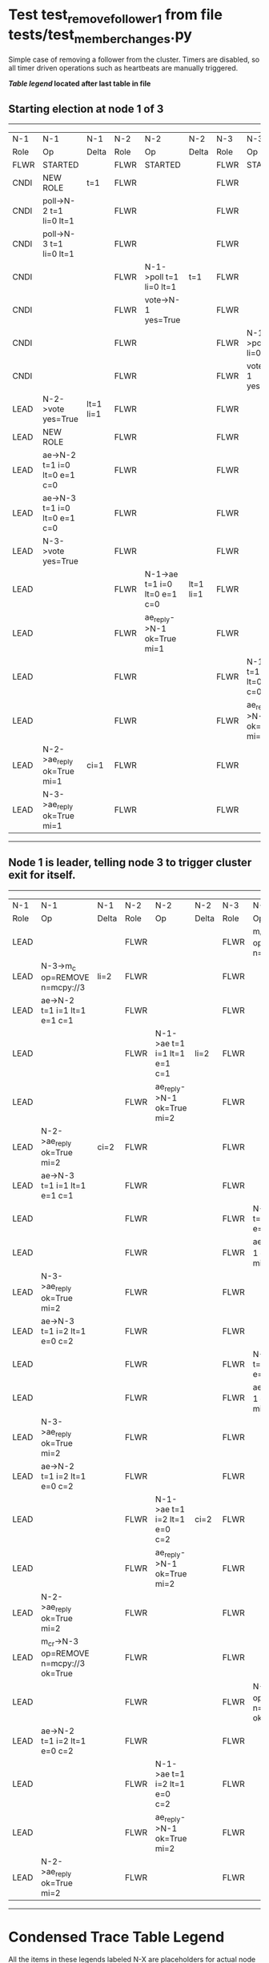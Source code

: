 * Test test_remove_follower_1 from file tests/test_member_changes.py


    Simple case of removing a follower from the cluster. 
    Timers are disabled, so all timer driven operations such as heartbeats are manually triggered.
    


 *[[condensed Trace Table Legend][Table legend]] located after last table in file*

** Starting election at node 1 of 3
-----------------------------------------------------------------------------------------------------------------------------------------------------------
|  N-1   | N-1                          | N-1       | N-2   | N-2                          | N-2       | N-3   | N-3                          | N-3       |
|  Role  | Op                           | Delta     | Role  | Op                           | Delta     | Role  | Op                           | Delta     |
|  FLWR  | STARTED                      |           | FLWR  | STARTED                      |           | FLWR  | STARTED                      |           |
|  CNDI  | NEW ROLE                     | t=1       | FLWR  |                              |           | FLWR  |                              |           |
|  CNDI  | poll->N-2 t=1 li=0 lt=1      |           | FLWR  |                              |           | FLWR  |                              |           |
|  CNDI  | poll->N-3 t=1 li=0 lt=1      |           | FLWR  |                              |           | FLWR  |                              |           |
|  CNDI  |                              |           | FLWR  | N-1->poll t=1 li=0 lt=1      | t=1       | FLWR  |                              |           |
|  CNDI  |                              |           | FLWR  | vote->N-1 yes=True           |           | FLWR  |                              |           |
|  CNDI  |                              |           | FLWR  |                              |           | FLWR  | N-1->poll t=1 li=0 lt=1      | t=1       |
|  CNDI  |                              |           | FLWR  |                              |           | FLWR  | vote->N-1 yes=True           |           |
|  LEAD  | N-2->vote yes=True           | lt=1 li=1 | FLWR  |                              |           | FLWR  |                              |           |
|  LEAD  | NEW ROLE                     |           | FLWR  |                              |           | FLWR  |                              |           |
|  LEAD  | ae->N-2 t=1 i=0 lt=0 e=1 c=0 |           | FLWR  |                              |           | FLWR  |                              |           |
|  LEAD  | ae->N-3 t=1 i=0 lt=0 e=1 c=0 |           | FLWR  |                              |           | FLWR  |                              |           |
|  LEAD  | N-3->vote yes=True           |           | FLWR  |                              |           | FLWR  |                              |           |
|  LEAD  |                              |           | FLWR  | N-1->ae t=1 i=0 lt=0 e=1 c=0 | lt=1 li=1 | FLWR  |                              |           |
|  LEAD  |                              |           | FLWR  | ae_reply->N-1 ok=True mi=1   |           | FLWR  |                              |           |
|  LEAD  |                              |           | FLWR  |                              |           | FLWR  | N-1->ae t=1 i=0 lt=0 e=1 c=0 | lt=1 li=1 |
|  LEAD  |                              |           | FLWR  |                              |           | FLWR  | ae_reply->N-1 ok=True mi=1   |           |
|  LEAD  | N-2->ae_reply ok=True mi=1   | ci=1      | FLWR  |                              |           | FLWR  |                              |           |
|  LEAD  | N-3->ae_reply ok=True mi=1   |           | FLWR  |                              |           | FLWR  |                              |           |
-----------------------------------------------------------------------------------------------------------------------------------------------------------
** Node 1 is leader, telling node 3 to trigger cluster exit for itself.
---------------------------------------------------------------------------------------------------------------------------------------------------------------------
|  N-1   | N-1                                     | N-1   | N-2   | N-2                          | N-2   | N-3   | N-3                                     | N-3   |
|  Role  | Op                                      | Delta | Role  | Op                           | Delta | Role  | Op                                      | Delta |
|  LEAD  |                                         |       | FLWR  |                              |       | FLWR  | m_c->N-1 op=REMOVE n=mcpy://3           |       |
|  LEAD  | N-3->m_c op=REMOVE n=mcpy://3           | li=2  | FLWR  |                              |       | FLWR  |                                         |       |
|  LEAD  | ae->N-2 t=1 i=1 lt=1 e=1 c=1            |       | FLWR  |                              |       | FLWR  |                                         |       |
|  LEAD  |                                         |       | FLWR  | N-1->ae t=1 i=1 lt=1 e=1 c=1 | li=2  | FLWR  |                                         |       |
|  LEAD  |                                         |       | FLWR  | ae_reply->N-1 ok=True mi=2   |       | FLWR  |                                         |       |
|  LEAD  | N-2->ae_reply ok=True mi=2              | ci=2  | FLWR  |                              |       | FLWR  |                                         |       |
|  LEAD  | ae->N-3 t=1 i=1 lt=1 e=1 c=1            |       | FLWR  |                              |       | FLWR  |                                         |       |
|  LEAD  |                                         |       | FLWR  |                              |       | FLWR  | N-1->ae t=1 i=1 lt=1 e=1 c=1            | li=2  |
|  LEAD  |                                         |       | FLWR  |                              |       | FLWR  | ae_reply->N-1 ok=True mi=2              |       |
|  LEAD  | N-3->ae_reply ok=True mi=2              |       | FLWR  |                              |       | FLWR  |                                         |       |
|  LEAD  | ae->N-3 t=1 i=2 lt=1 e=0 c=2            |       | FLWR  |                              |       | FLWR  |                                         |       |
|  LEAD  |                                         |       | FLWR  |                              |       | FLWR  | N-1->ae t=1 i=2 lt=1 e=0 c=2            | ci=2  |
|  LEAD  |                                         |       | FLWR  |                              |       | FLWR  | ae_reply->N-1 ok=True mi=2              |       |
|  LEAD  | N-3->ae_reply ok=True mi=2              |       | FLWR  |                              |       | FLWR  |                                         |       |
|  LEAD  | ae->N-2 t=1 i=2 lt=1 e=0 c=2            |       | FLWR  |                              |       | FLWR  |                                         |       |
|  LEAD  |                                         |       | FLWR  | N-1->ae t=1 i=2 lt=1 e=0 c=2 | ci=2  | FLWR  |                                         |       |
|  LEAD  |                                         |       | FLWR  | ae_reply->N-1 ok=True mi=2   |       | FLWR  |                                         |       |
|  LEAD  | N-2->ae_reply ok=True mi=2              |       | FLWR  |                              |       | FLWR  |                                         |       |
|  LEAD  | m_cr->N-3 op=REMOVE n=mcpy://3 ok=True  |       | FLWR  |                              |       | FLWR  |                                         |       |
|  LEAD  |                                         |       | FLWR  |                              |       | FLWR  | N-1->m_cr op=REMOVE n=mcpy://3 ok=True  |       |
|  LEAD  | ae->N-2 t=1 i=2 lt=1 e=0 c=2            |       | FLWR  |                              |       | FLWR  |                                         |       |
|  LEAD  |                                         |       | FLWR  | N-1->ae t=1 i=2 lt=1 e=0 c=2 |       | FLWR  |                                         |       |
|  LEAD  |                                         |       | FLWR  | ae_reply->N-1 ok=True mi=2   |       | FLWR  |                                         |       |
|  LEAD  | N-2->ae_reply ok=True mi=2              |       | FLWR  |                              |       | FLWR  |                                         |       |
---------------------------------------------------------------------------------------------------------------------------------------------------------------------


* Condensed Trace Table Legend
All the items in these legends labeled N-X are placeholders for actual node id values,
actual values will be N-1, N-2, N-3, etc. up to the number of nodes in the cluster. Yes, One based, not zero.

| Column Label | Description     | Details                                                                                        |
| N-X Role     | Raft Role       | FLWR = Follower CNDI = Candidate LEAD = Leader                                                 |
| N-X Op       | Activity        | Describes a traceable event at this node, see separate table below                             |
| N-X Delta    | State change    | Describes any change in state since previous trace, see separate table below                   |


** "Op" Column detail legend
| Value         | Meaning                                                                                      |
| STARTED       | Simulated node starting with empty log, term=0                                               |
| CMD START     | Simulated client requested that a node (usually leader, but not for all tests) run a command |
| CMD DONE      | The previous requested command is finished, whether complete, rejected, failed, whatever     |
| CRASH         | Simulating node has simulated a crash                                                        |
| RESTART       | Previously crashed node has restarted. Look at delta column to see effects on log, if any    |
| NEW ROLE      | The node has changed Raft role since last trace line                                         |
| NETSPLIT      | The node has been partitioned away from the majority network                                 |
| NETJOIN       | The node has rejoined the majority network                                                   |
| ae->N-X       | Node has sent append_entries message to N-X, next line in this table explains                |
| (continued)   | t=1 means current term is 1, i=1 means prevLogIndex=1, lt=1 means prevLogTerm=1              |
| (continued)   | c=1 means sender's commitIndex is 1,                                                         |
| (continued)   | e=2 means that the entries list in the message is 2 items long. eXo=0 is a heartbeat         |
| N-X->ae_reply | Node has received the response to an append_entries message, details in continued lines      |
| (continued)   | ok=(True or False) means that entries were saved or not, mi=3 says log max index = 3         |
| poll->N-X     | Node has sent request_vote to N-X, t=1 means current term is 1 (continued next line)         |
| (continued)   | li=0 means prevLogIndex = 0, lt=0 means prevLogTerm = 0                                      |
| N-X->vote     | Node has received request_vote response from N-X, yes=(True or False) indicates vote value   |
| p_v_r->N-X    | Node has sent pre_vote_request to N-X, t=1 means proposed term is 1 (continued next line)    |
| (continued)   | li=0 means prevLogIndex = 0, lt=0 means prevLogTerm = 0                                      |
| N-X->p_v      | Node has received pre_vote_response from N-X, yes=(True or False) indicates vote value       |
| m_c->N-X      | Node has sent memebership change to N-X op is add or remove and n is the node affected       |
| N-X->m_cr     | Node has received membership change response from N-X, ok indicates success value            |
| p_t->N-X      | Node has sent power transfer command N-X so node should assume power                         |
| N-X->p_tr     | Node has received power transfer response from N-X, ok indicates success value               |
| sn->N-X       | Node has sent snopshot copy command N-X so X node should apply it to local snapshot          |
| N-X>snr       | Node has received snapshot response from N-X, s indicates success value                      |

** "Delta" Column detail legend
Any item in this column indicates that the value of that item has changed since the last trace line

| Item | Meaning                                                                                                                         |
| t=X  | Term has changed to X                                                                                                           |
| lt=X | prevLogTerm has changed to X, indicating a log record has been stored                                                           |
| li=X | prevLogIndex has changed to X, indicating a log record has been stored                                                          |
| ci=X | Indicates commitIndex has changed to X, meaning log record has been committed, and possibly applied depending on type of record |
| n=X  | Indicates a change in networks status, X=1 means re-joined majority network, X=2 means partitioned to minority network          |

** Notes about interpreting traces
The way in which the traces are collected can occasionally obscure what is going on. A case in point is the commit of records at followers.
The commit process is triggered by an append_entries message arriving at the follower with a commitIndex value that exceeds the local
commit index, and that matches a record in the local log. This starts the commit process AFTER the response message is sent. You might
be expecting it to be prior to sending the response, in bound, as is often said. Whether this is expected behavior is not called out
as an element of the Raft protocol. It is certainly not required, however, as the follower doesn't report the commit index back to the
leader.

The definition of the commit state for a record is that a majority of nodes (leader and followers) have saved the record. Once
the leader detects this it applies and commits the record. At some point it will send another append_entries to the followers and they
will apply and commit. Or, if the leader dies before doing this, the next leader will commit by implication when it sends a term start
log record.

So when you are looking at the traces, you should not expect to see the commit index increas at a follower until some other message
traffic occurs, because the tracing function only checks the commit index at message transmission boundaries.







